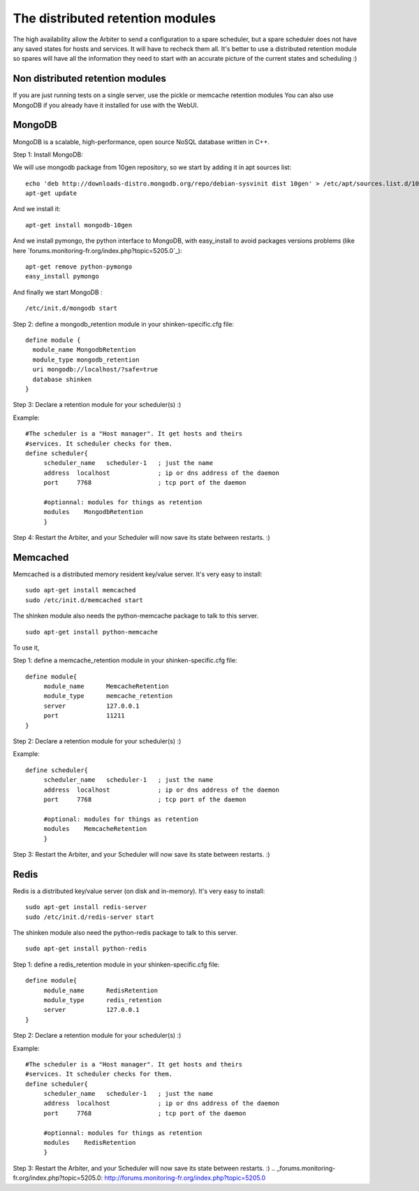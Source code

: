 .. _distributed_retention_modules:



The distributed retention modules 
----------------------------------

The high availability allow the Arbiter to send a configuration to a spare scheduler, but a spare scheduler does not have any saved states for hosts and services. It will have to recheck them all. It's better to use a distributed retention module so spares will have all the information they need to start with an accurate picture of the current states and scheduling :)



Non distributed retention modules 
~~~~~~~~~~~~~~~~~~~~~~~~~~~~~~~~~~


If you are just running tests on a single server, use the pickle or memcache retention modules You can also use MongoDB if you already have it installed for use with the WebUI.



MongoDB 
~~~~~~~~


MongoDB is a scalable, high-performance, open source NoSQL database written in C++.

Step 1: Install MongoDB:

We will use mongodb package from 10gen repository, so we start by adding it in apt sources list:
  
::

  echo 'deb http://downloads-distro.mongodb.org/repo/debian-sysvinit dist 10gen' > /etc/apt/sources.list.d/10gen.list
  apt-get update
  
And we install it:
  
::

  apt-get install mongodb-10gen
  
And we install pymongo, the python interface to MongoDB, with easy_install to avoid packages versions problems (like here `forums.monitoring-fr.org/index.php?topic=5205.0`_):
  
::

  apt-get remove python-pymongo
  easy_install pymongo
  
And finally we start MongoDB :
  
::

  /etc/init.d/mongodb start
  
Step 2: define a mongodb_retention module in your shinken-specific.cfg file:

  
::

  define module {
    module_name MongodbRetention
    module_type mongodb_retention
    uri mongodb://localhost/?safe=true
    database shinken
  }
  
Step 3: Declare a retention module for your scheduler(s) :)

Example:
  
::

  #The scheduler is a "Host manager". It get hosts and theirs
  #services. It scheduler checks for them.
  define scheduler{
       scheduler_name   scheduler-1   ; just the name
       address  localhost             ; ip or dns address of the daemon
       port     7768                  ; tcp port of the daemon
  
       #optionnal: modules for things as retention
       modules    MongodbRetention
       }
  
Step 4: Restart the Arbiter, and your Scheduler will now save its state between restarts. :)



Memcached 
~~~~~~~~~~

Memcached is a distributed memory resident key/value server. It's very easy to install:
  
::

  sudo apt-get install memcached 
  sudo /etc/init.d/memcached start
  
The shinken module also needs the python-memcache package to talk to this server.
  
::

  sudo apt-get install python-memcache
  
To use it, 

Step 1: define a memcache_retention module in your shinken-specific.cfg file:

  
::

  define module{
       module_name      MemcacheRetention
       module_type      memcache_retention
       server           127.0.0.1
       port             11211
  }
  
Step 2: Declare a retention module for your scheduler(s) :)

Example:

  
::

  define scheduler{
       scheduler_name   scheduler-1   ; just the name
       address  localhost             ; ip or dns address of the daemon
       port     7768                  ; tcp port of the daemon
  
       #optional: modules for things as retention
       modules    MemcacheRetention
       }
  
Step 3: Restart the Arbiter, and your Scheduler will now save its state between restarts. :)




Redis 
~~~~~~

Redis is a distributed key/value server (on disk and in-memory). It's very easy to install:
  
::

  sudo apt-get install redis-server
  sudo /etc/init.d/redis-server start
  
The shinken module also need the python-redis package to talk to this server.
  
::

  sudo apt-get install python-redis
  
Step 1: define a redis_retention module in your shinken-specific.cfg file:

  
::

  define module{
       module_name      RedisRetention
       module_type      redis_retention
       server           127.0.0.1
  }
  
Step 2: Declare a retention module for your scheduler(s) :)

Example:
  
::

  #The scheduler is a "Host manager". It get hosts and theirs
  #services. It scheduler checks for them.
  define scheduler{
       scheduler_name   scheduler-1   ; just the name
       address  localhost             ; ip or dns address of the daemon
       port     7768                  ; tcp port of the daemon
  
       #optionnal: modules for things as retention
       modules    RedisRetention
       }
  
Step 3: Restart the Arbiter, and your Scheduler will now save its state between restarts. :)
.. _forums.monitoring-fr.org/index.php?topic=5205.0: http://forums.monitoring-fr.org/index.php?topic=5205.0